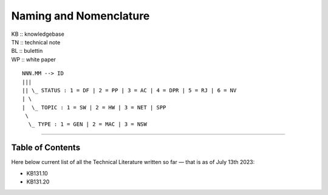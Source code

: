 =======================
Naming and Nomenclature
=======================

| KB :: knowledgebase
| TN :: technical note
| BL :: bulettin
| WP :: white paper

::

      NNN.MM --> ID
      |||
      || \_ STATUS : 1 = DF | 2 = PP | 3 = AC | 4 = DPR | 5 = RJ | 6 = NV
      | \
      |  \_ TOPIC : 1 = SW | 2 = HW | 3 = NET | SPP
       \
        \_ TYPE : 1 = GEN | 2 = MAC | 3 = NSW


----

Table of Contents
=================

Here below current list of all the Technical Literature written so far — that is as of July 13th 2023:

- KB131.10
- KB131.20
